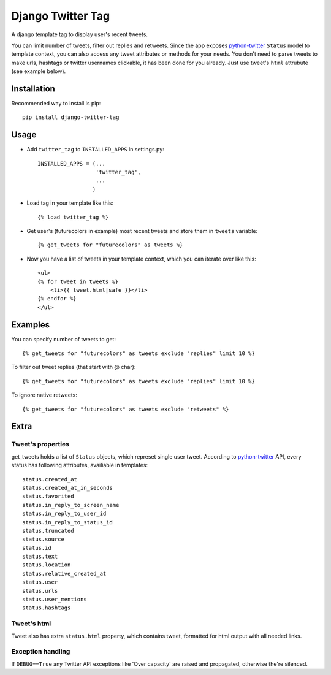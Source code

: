 Django Twitter Tag
==================

A django template tag to display user's recent tweets.

You can limit number of tweets, filter out replies and retweets.
Since the app exposes python-twitter_ ``Status`` model to template context,
you can also access any tweet attributes or methods for your needs.
You don't need to parse tweets to make urls, hashtags or twitter usernames clickable, it has been done for you already.
Just use tweet's ``html`` attrubute (see example below).

.. _python-twitter: http://python-twitter.googlecode.com/hg/doc/twitter.html

Installation
------------

Recommended way to install is pip::

  pip install django-twitter-tag


Usage
-----

* Add ``twitter_tag`` to ``INSTALLED_APPS`` in settings.py::

    INSTALLED_APPS = (...
                      'twitter_tag',
                      ...
                     )

* Load tag in your template like this::

    {% load twitter_tag %}


* Get user's (futurecolors in example) most recent tweets and store them in ``tweets`` variable::

    {% get_tweets for "futurecolors" as tweets %}


* Now you have a list of tweets in your template context, which you can iterate over like this::

    <ul>
    {% for tweet in tweets %}
        <li>{{ tweet.html|safe }}</li>
    {% endfor %}
    </ul>


Examples
--------

You can specify number of tweets to get::

    {% get_tweets for "futurecolors" as tweets exclude "replies" limit 10 %}


To filter out tweet replies (that start with @ char)::

    {% get_tweets for "futurecolors" as tweets exclude "replies" limit 10 %}


To ignore native retweets::

    {% get_tweets for "futurecolors" as tweets exclude "retweets" %}
    

Extra
-----

Tweet's properties
~~~~~~~~~~~~~~~~~~

get_tweets holds a list of ``Status`` objects, which represet single user tweet.
According to python-twitter_ API, every status has following attributes, availiable in templates::

  status.created_at
  status.created_at_in_seconds
  status.favorited
  status.in_reply_to_screen_name
  status.in_reply_to_user_id
  status.in_reply_to_status_id
  status.truncated
  status.source
  status.id
  status.text
  status.location
  status.relative_created_at
  status.user
  status.urls
  status.user_mentions
  status.hashtags


Tweet's html
~~~~~~~~~~~~

Tweet also has extra ``status.html`` property, which contains tweet, formatted for html output
with all needed links.


Exception handling
~~~~~~~~~~~~~~~~~~

If ``DEBUG==True`` any Twitter API exceptions like 'Over capacity' are raised and propagated,
otherwise the're silenced.
